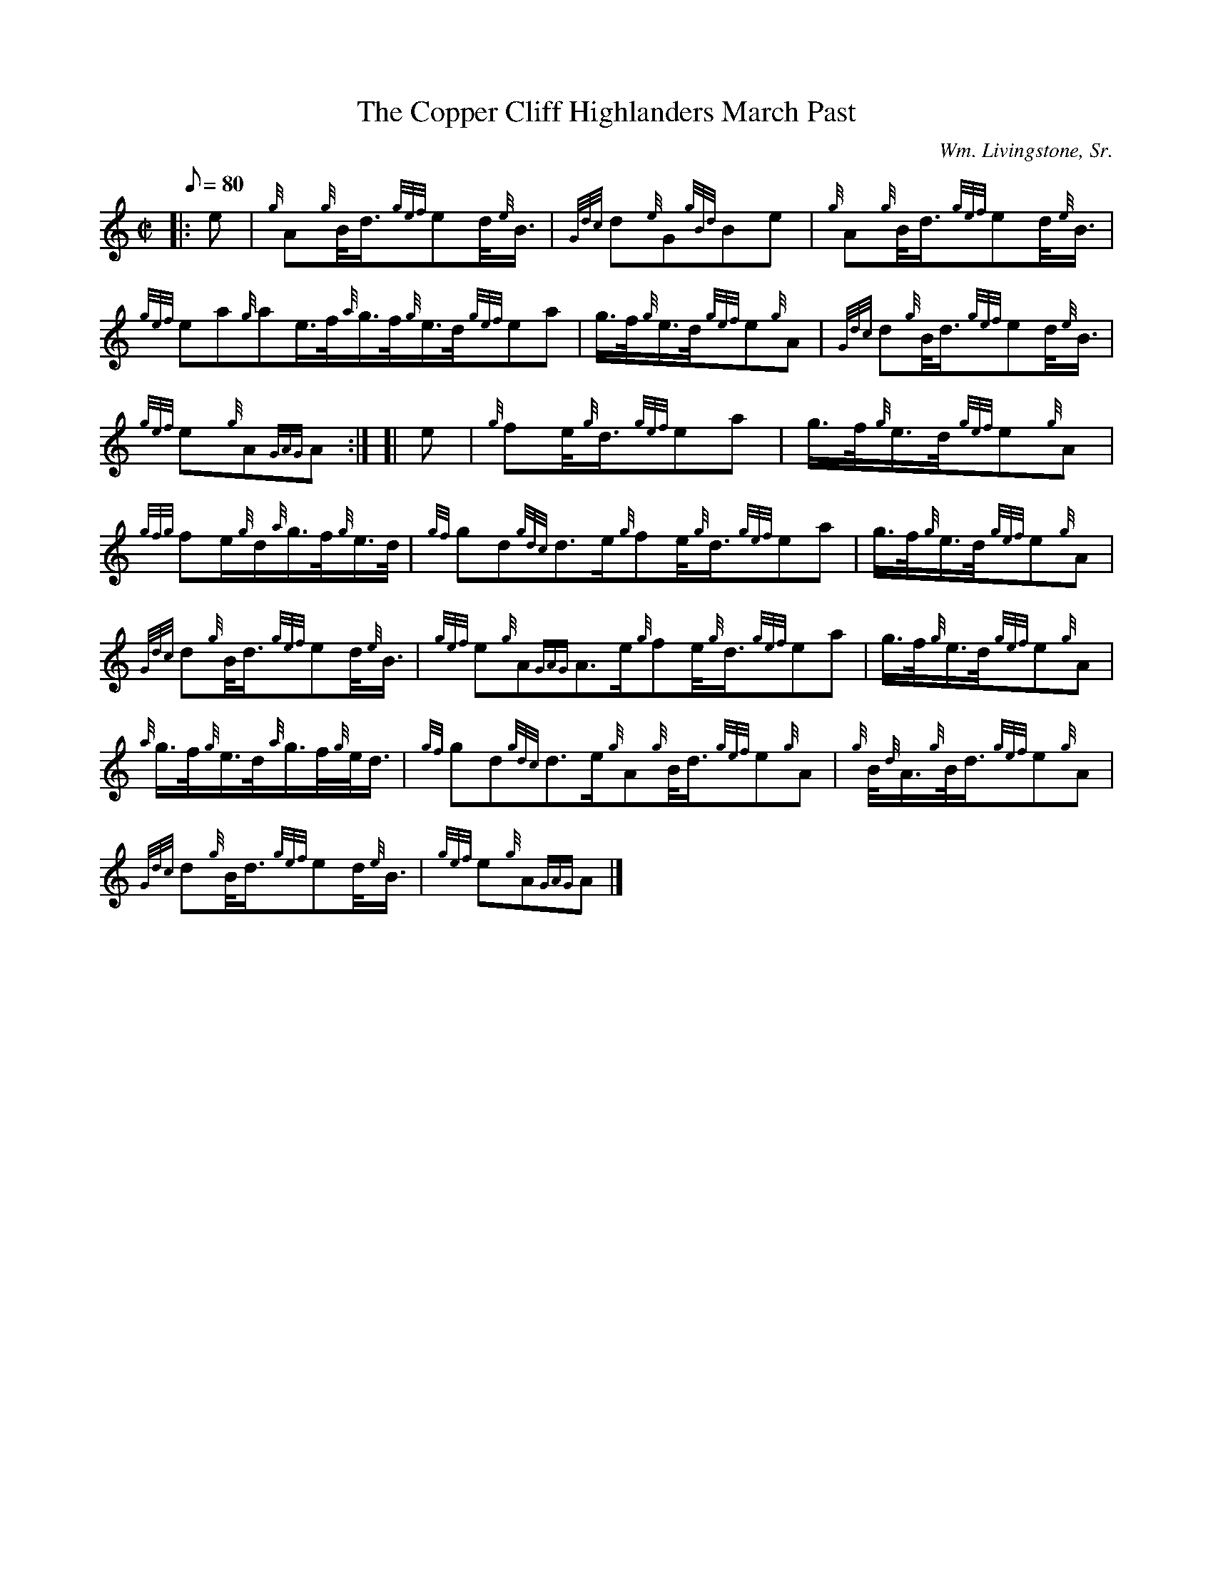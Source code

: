 X: 1
T:The Copper Cliff Highlanders March Past
M:C|
L:1/8
Q:80
C:Wm. Livingstone, Sr.
S:March
K:HP
|: e|
{g}A{g}B/4d3/4{gef}ed/4{e}B3/4|
{Gdc}d{e}G{gBd}Be|
{g}A{g}B/4d3/4{gef}ed/4{e}B3/4|  !
{gef}ea{g}ae3/4f/4{a}g3/4f/4{g}e3/4d/4{gef}ea|
g3/4f/4{g}e3/4d/4{gef}e{g}A|
{Gdc}d{g}B/4d3/4{gef}ed/4{e}B3/4|  !
{gef}e{g}A{GAG}A:| [|
e|
{g}fe/4{g}d3/4{gef}ea|
g3/4f/4{g}e3/4d/4{gef}e{g}A|  !
{gfg}fe/2{g}d/2{a}g3/4f/4{g}e3/4d/4|
{gf}gd{gdc}d3/2e/2{g}fe/4{g}d3/4{gef}ea|
g3/4f/4{g}e3/4d/4{gef}e{g}A|  !
{Gdc}d{g}B/4d3/4{gef}ed/4{e}B3/4|
{gef}e{g}A{GAG}A3/2e/2{g}fe/4{g}d3/4{gef}ea|
g3/4f/4{g}e3/4d/4{gef}e{g}A|  !
{a}g3/4f/4{g}e3/4d/4{a}g3/4f/4{g}e/4d3/4|
{gf}gd{gdc}d3/2e/2{g}A{g}B/4d3/4{gef}e{g}A|
{g}B/4{d}A3/4{g}B/4d3/4{gef}e{g}A|  !
{Gdc}d{g}B/4d3/4{gef}ed/4{e}B3/4|
{gef}e{g}A{GAG}A|]
